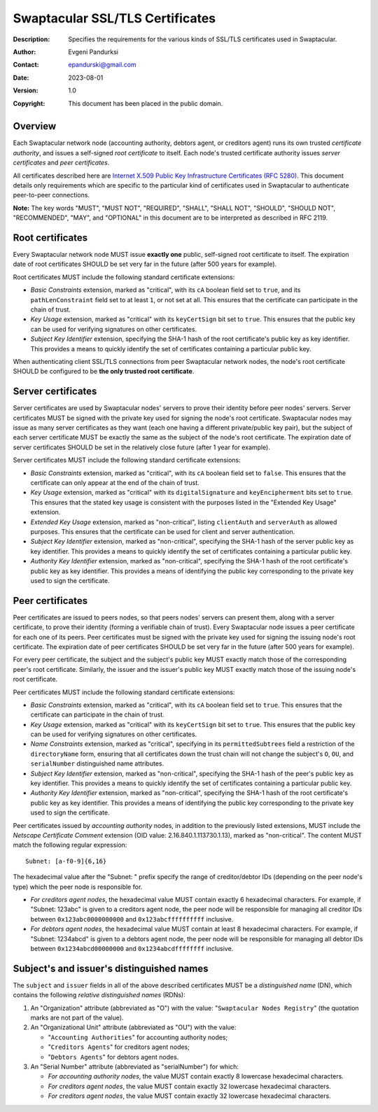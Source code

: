 ++++++++++++++++++++++++++++++++
Swaptacular SSL/TLS Certificates
++++++++++++++++++++++++++++++++
:Description: Specifies the requirements for the various kinds of SSL/TLS
              certificates used in Swaptacular.
:Author: Evgeni Pandurksi
:Contact: epandurski@gmail.com
:Date: 2023-08-01
:Version: 1.0
:Copyright: This document has been placed in the public domain.


Overview
========

Each Swaptacular network node (accounting authority, debtors agent, or
creditors agent) runs its own trusted *certificate authority*, and issues a
self-signed *root certificate* to itself. Each node's trusted certificate
authority issues *server certificates* and *peer certificates*.

All certificates described here are `Internet X.509 Public Key
Infrastructure Certificates (RFC 5280)`_. This document details only
requirements which are specific to the particular kind of certificates used
in Swaptacular to authenticate peer-to-peer connections.

**Note:** The key words "MUST", "MUST NOT", "REQUIRED", "SHALL", "SHALL
NOT", "SHOULD", "SHOULD NOT", "RECOMMENDED", "MAY", and "OPTIONAL" in this
document are to be interpreted as described in RFC 2119.

.. _`Internet X.509 Public Key Infrastructure Certificates (RFC 5280)`:
   https://datatracker.ietf.org/doc/html/rfc5280


Root certificates
=================

Every Swaptacular network node MUST issue **exactly one** public,
self-signed root certificate to itself. The expiration date of root
certificates SHOULD be set very far in the future (after 500 years for
example).

Root certificates MUST include the following standard certificate
extensions:

- *Basic Constraints* extension, marked as "critical", with its ``cA``
  boolean field set to ``true``, and its ``pathLenConstraint`` field set to
  at least ``1``, or not set at all. This ensures that the certificate can
  participate in the chain of trust.

- *Key Usage* extension, marked as "critical" with its ``keyCertSign`` bit
  set to ``true``. This ensures that the public key can be used for
  verifying signatures on other certificates.

- *Subject Key Identifier* extension, specifying the SHA-1 hash of the root
  certificate's public key as key identifier. This provides a means to
  quickly identify the set of certificates containing a particular public
  key.

When authenticating client SSL/TLS connections from peer Swaptacular network
nodes, the node's root certificate SHOULD be configured to be **the only
trusted root certificate**.


Server certificates
===================

Server certificates are used by Swaptacular nodes' servers to prove their
identity before peer nodes' servers. Server certificates MUST be signed with
the private key used for signing the node's root certificate. Swaptacular
nodes may issue as many server certificates as they want (each one having a
different private/public key pair), but the subject of each server
certificate MUST be exactly the same as the subject of the node's root
certificate. The expiration date of server certificates SHOULD be set in the
relatively close future (after 1 year for example).

Server certificates MUST include the following standard certificate
extensions:

- *Basic Constraints* extension, marked as "critical", with its ``cA``
  boolean field set to ``false``. This ensures that the certificate can only
  appear at the end of the chain of trust.

- *Key Usage* extension, marked as "critical" with its ``digitalSignature``
  and ``keyEncipherment`` bits set to ``true``. This ensures that the stated
  key usage is consistent with the purposes listed in the "Extended Key
  Usage" extension.

- *Extended Key Usage* extension, marked as "non-critical", listing
  ``clientAuth`` and ``serverAuth`` as allowed purposes. This ensures that
  the certificate can be used for client and server authentication.

- *Subject Key Identifier* extension, marked as "non-critical", specifying
  the SHA-1 hash of the server public key as key identifier. This provides a
  means to quickly identify the set of certificates containing a particular
  public key.

- *Authority Key Identifier* extension, marked as "non-critical", specifying
  the SHA-1 hash of the root certificate's public key as key identifier.
  This provides a means of identifying the public key corresponding to the
  private key used to sign the certificate.


Peer certificates
=================

Peer certificates are issued to peers nodes, so that peers nodes' servers
can present them, along with a server certificate, to prove their identity
(forming a verifiable chain of trust). Every Swaptacular node issues a peer
certificate for each one of its peers. Peer certificates must be signed with
the private key used for signing the issuing node's root certificate. The
expiration date of peer certificates SHOULD be set very far in the future
(after 500 years for example).

For every peer certificate, the subject and the subject's public key MUST
exactly match those of the corresponding peer's root certificate. Similarly,
the issuer and the issuer's public key MUST exactly match those of the
issuing node's root certificate.

Peer certificates MUST include the following standard certificate
extensions:

- *Basic Constraints* extension, marked as "critical", with its ``cA``
  boolean field set to ``true``. This ensures that the certificate can
  participate in the chain of trust.

- *Key Usage* extension, marked as "critical" with its ``keyCertSign`` bit
  set to ``true``. This ensures that the public key can be used for
  verifying signatures on other certificates.

- *Name Constraints* extension, marked as "critical", specifying in its
  ``permittedSubtrees`` field a restriction of the ``directoryName`` form,
  ensuring that all certificates down the trust chain will not change the
  subject's ``O``, ``OU``, and ``serialNumber`` distinguished name
  attributes.

- *Subject Key Identifier* extension, marked as "non-critical", specifying
  the SHA-1 hash of the peer's public key as key identifier. This provides a
  means to quickly identify the set of certificates containing a particular
  public key.

- *Authority Key Identifier* extension, marked as "non-critical", specifying
  the SHA-1 hash of the root certificate's public key as key identifier.
  This provides a means of identifying the public key corresponding to the
  private key used to sign the certificate.

Peer certificates issued by *accounting authority* nodes, in addition to the
previously listed extensions, MUST include the *Netscape Certificate
Comment* extension (OID value: 2.16.840.1.113730.1.13), marked as
"non-critical". The content MUST match the following regular expression::

  Subnet: [a-f0-9]{6,16}

The hexadecimal value after the "Subnet: " prefix specify the range of
creditor/debtor IDs (depending on the peer node's type) which the peer node
is responsible for.

- *For creditors agent nodes*, the hexadecimal value MUST contain exactly 6
  hexadecimal characters. For example, if "Subnet: 123abc" is given to a
  creditors agent node, the peer node will be responsible for managing all
  creditor IDs between ``0x123abc0000000000`` and ``0x123abcffffffffff``
  inclusive.

- *For debtors agent nodes*, the hexadecimal value MUST contain at least 8
  hexadecimal characters. For example, if "Subnet: 1234abcd" is given to a
  debtors agent node, the peer node will be responsible for managing all
  debtor IDs between ``0x1234abcd00000000`` and ``0x1234abcdffffffff``
  inclusive.


Subject's and issuer's distinguished names
==========================================

The ``subject`` and ``issuer`` fields in all of the above described
certificates MUST be a *distinguished name* (DN), which contains the
following *relative distinguished names* (RDNs):

1. An "Organization" attribute (abbreviated as "O") with the value:
   "``Swaptacular Nodes Registry``" (the quotation marks are not part of the
   value).

2. An "Organizational Unit" attribute (abbreviated as "OU") with the value:

   - "``Accounting Authorities``" for accounting authority nodes;
   - "``Creditors Agents``" for creditors agent nodes;
   - "``Debtors Agents``" for debtors agent nodes.

3. An "Serial Number" attribute (abbreviated as "serialNumber") for which:

   - *For accounting authority nodes*, the value MUST contain exactly 8
     lowercase hexadecimal characters.

   - *For creditors agent nodes*, the value MUST contain exactly 32
     lowercase hexadecimal characters.

   - *For creditors agent nodes*, the value MUST contain exactly 32
     lowercase hexadecimal characters.
